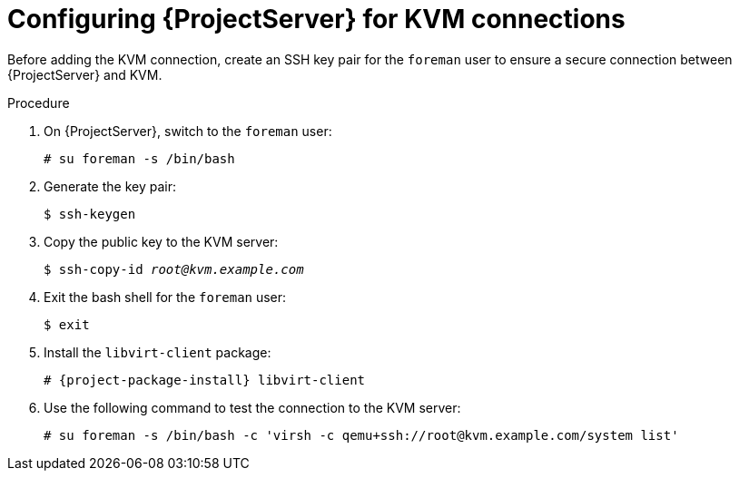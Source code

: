 :_mod-docs-content-type: PROCEDURE

[id="configuring-server-for-kvm-connections_{context}"]
= Configuring {ProjectServer} for KVM connections

Before adding the KVM connection, create an SSH key pair for the `foreman` user to ensure a secure connection between {ProjectServer} and KVM.

.Procedure

. On {ProjectServer}, switch to the `foreman` user:
+
----
# su foreman -s /bin/bash
----

. Generate the key pair:
+
----
$ ssh-keygen
----

. Copy the public key to the KVM server:
+
[options="nowrap" subs="+quotes"]
----
$ ssh-copy-id _root@kvm.example.com_
----

. Exit the bash shell for the `foreman` user:
+
----
$ exit
----

. Install the `libvirt-client` package:
+
[options="nowrap" subs="+quotes,attributes"]
----
# {project-package-install} libvirt-client
----
+
. Use the following command to test the connection to the KVM server:
+
[options="nowrap"]
----
# su foreman -s /bin/bash -c 'virsh -c qemu+ssh://root@kvm.example.com/system list'
----
